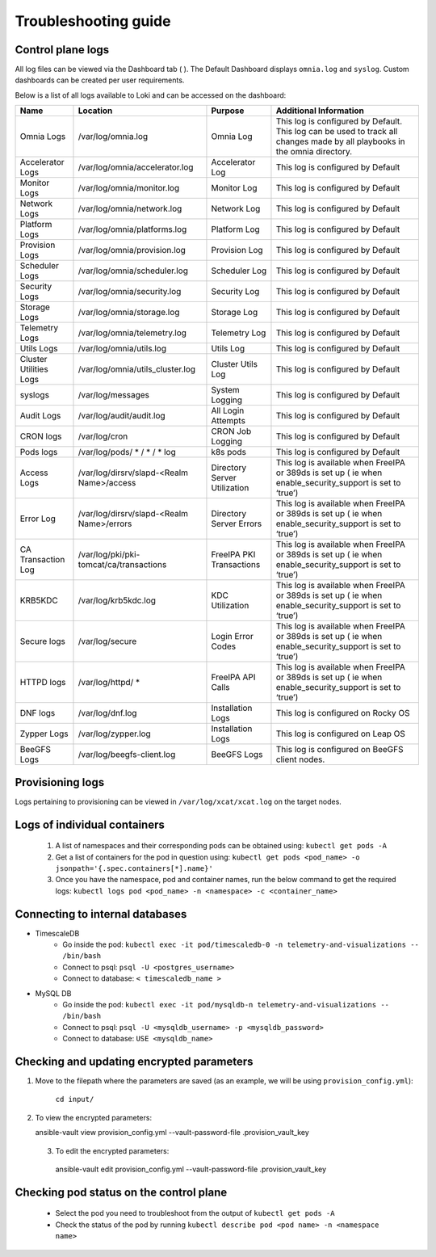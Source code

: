 Troubleshooting guide
============================

Control plane logs
---------------------------

All log files can be viewed via the Dashboard tab ( |Dashboard| ). The Default Dashboard displays ``omnia.log`` and ``syslog``. Custom dashboards can be created per user requirements.

Below is a list of all logs available to Loki and can be accessed on the dashboard:


+------------------------+---------------------------------------------+------------------------------+--------------------------------------------------------------------------------------------------------------------------------+
| Name                   | Location                                    | Purpose                      | Additional   Information                                                                                                       |
+========================+=============================================+==============================+================================================================================================================================+
| Omnia   Logs           | /var/log/omnia.log                          | Omnia Log                    | This log is configured by   Default. This log can be used to track all changes made by all playbooks in   the omnia directory. |
+------------------------+---------------------------------------------+------------------------------+--------------------------------------------------------------------------------------------------------------------------------+
| Accelerator Logs       | /var/log/omnia/accelerator.log              | Accelerator Log              | This log is configured by Default                                                                                              |
+------------------------+---------------------------------------------+------------------------------+--------------------------------------------------------------------------------------------------------------------------------+
| Monitor Logs           | /var/log/omnia/monitor.log                  | Monitor Log                  | This log is configured by Default                                                                                              |
+------------------------+---------------------------------------------+------------------------------+--------------------------------------------------------------------------------------------------------------------------------+
| Network Logs           | /var/log/omnia/network.log                  | Network Log                  | This log is configured by Default                                                                                              |
+------------------------+---------------------------------------------+------------------------------+--------------------------------------------------------------------------------------------------------------------------------+
| Platform Logs          | /var/log/omnia/platforms.log                | Platform Log                 | This log is configured by Default                                                                                              |
+------------------------+---------------------------------------------+------------------------------+--------------------------------------------------------------------------------------------------------------------------------+
| Provision Logs         | /var/log/omnia/provision.log                | Provision Log                | This log is configured by Default                                                                                              |
+------------------------+---------------------------------------------+------------------------------+--------------------------------------------------------------------------------------------------------------------------------+
| Scheduler Logs         | /var/log/omnia/scheduler.log                | Scheduler Log                | This log is configured by Default                                                                                              |
+------------------------+---------------------------------------------+------------------------------+--------------------------------------------------------------------------------------------------------------------------------+
| Security Logs          | /var/log/omnia/security.log                 | Security Log                 | This log is configured by Default                                                                                              |
+------------------------+---------------------------------------------+------------------------------+--------------------------------------------------------------------------------------------------------------------------------+
| Storage Logs           | /var/log/omnia/storage.log                  | Storage Log                  | This log is configured by Default                                                                                              |
+------------------------+---------------------------------------------+------------------------------+--------------------------------------------------------------------------------------------------------------------------------+
| Telemetry Logs         | /var/log/omnia/telemetry.log                | Telemetry Log                | This log is configured by Default                                                                                              |
+------------------------+---------------------------------------------+------------------------------+--------------------------------------------------------------------------------------------------------------------------------+
| Utils Logs             | /var/log/omnia/utils.log                    | Utils Log                    | This log is configured by Default                                                                                              |
+------------------------+---------------------------------------------+------------------------------+--------------------------------------------------------------------------------------------------------------------------------+
| Cluster Utilities Logs | /var/log/omnia/utils_cluster.log            | Cluster Utils Log            | This log is configured by Default                                                                                              |
+------------------------+---------------------------------------------+------------------------------+--------------------------------------------------------------------------------------------------------------------------------+
| syslogs                | /var/log/messages                           | System Logging               | This log is configured by   Default                                                                                            |
+------------------------+---------------------------------------------+------------------------------+--------------------------------------------------------------------------------------------------------------------------------+
| Audit   Logs           | /var/log/audit/audit.log                    | All Login Attempts           | This log is configured by   Default                                                                                            |
+------------------------+---------------------------------------------+------------------------------+--------------------------------------------------------------------------------------------------------------------------------+
| CRON   logs            | /var/log/cron                               | CRON Job Logging             | This log is configured by   Default                                                                                            |
+------------------------+---------------------------------------------+------------------------------+--------------------------------------------------------------------------------------------------------------------------------+
| Pods   logs            | /var/log/pods/ * / * / * log                | k8s pods                     | This log is configured by   Default                                                                                            |
+------------------------+---------------------------------------------+------------------------------+--------------------------------------------------------------------------------------------------------------------------------+
| Access   Logs          | /var/log/dirsrv/slapd-<Realm   Name>/access | Directory Server Utilization | This log is available when   FreeIPA or 389ds is set up ( ie when enable_security_support is set to   ‘true’)                  |
+------------------------+---------------------------------------------+------------------------------+--------------------------------------------------------------------------------------------------------------------------------+
| Error   Log            | /var/log/dirsrv/slapd-<Realm   Name>/errors | Directory Server Errors      | This log is available when   FreeIPA or 389ds is set up ( ie when enable_security_support is set to   ‘true’)                  |
+------------------------+---------------------------------------------+------------------------------+--------------------------------------------------------------------------------------------------------------------------------+
| CA   Transaction Log   | /var/log/pki/pki-tomcat/ca/transactions     | FreeIPA PKI Transactions     | This log is available when   FreeIPA or 389ds is set up ( ie when enable_security_support is set to   ‘true’)                  |
+------------------------+---------------------------------------------+------------------------------+--------------------------------------------------------------------------------------------------------------------------------+
| KRB5KDC                | /var/log/krb5kdc.log                        | KDC Utilization              | This log is available when   FreeIPA or 389ds is set up ( ie when enable_security_support is set to   ‘true’)                  |
+------------------------+---------------------------------------------+------------------------------+--------------------------------------------------------------------------------------------------------------------------------+
| Secure   logs          | /var/log/secure                             | Login Error Codes            | This log is available when   FreeIPA or 389ds is set up ( ie when enable_security_support is set to   ‘true’)                  |
+------------------------+---------------------------------------------+------------------------------+--------------------------------------------------------------------------------------------------------------------------------+
| HTTPD   logs           | /var/log/httpd/ *                           | FreeIPA API Calls            | This log is available when   FreeIPA or 389ds is set up ( ie when enable_security_support is set to   ‘true’)                  |
+------------------------+---------------------------------------------+------------------------------+--------------------------------------------------------------------------------------------------------------------------------+
| DNF   logs             | /var/log/dnf.log                            | Installation Logs            | This log is configured on Rocky   OS                                                                                           |
+------------------------+---------------------------------------------+------------------------------+--------------------------------------------------------------------------------------------------------------------------------+
| Zypper   Logs          | /var/log/zypper.log                         | Installation Logs            | This log is configured on Leap   OS                                                                                            |
+------------------------+---------------------------------------------+------------------------------+--------------------------------------------------------------------------------------------------------------------------------+
| BeeGFS   Logs          | /var/log/beegfs-client.log                  | BeeGFS Logs                  | This log is configured on   BeeGFS client nodes.                                                                               |
+------------------------+---------------------------------------------+------------------------------+--------------------------------------------------------------------------------------------------------------------------------+

Provisioning logs
--------------------

Logs pertaining to provisioning can be viewed in ``/var/log/xcat/xcat.log`` on the target nodes.

Logs of individual containers
--------------------------------------------
   1. A list of namespaces and their corresponding pods can be obtained using:
      ``kubectl get pods -A``
   2. Get a list of containers for the pod in question using:
      ``kubectl get pods <pod_name> -o jsonpath='{.spec.containers[*].name}'``
   3. Once you have the namespace, pod and container names, run the below command to get the required logs:
      ``kubectl logs pod <pod_name> -n <namespace> -c <container_name>``


Connecting to internal databases
------------------------------------
* TimescaleDB
    * Go inside the pod: ``kubectl exec -it pod/timescaledb-0 -n telemetry-and-visualizations -- /bin/bash``
    * Connect to psql: ``psql -U <postgres_username>``
    * Connect to database: ``< timescaledb_name >``
* MySQL DB
    * Go inside the pod: ``kubectl exec -it pod/mysqldb-n telemetry-and-visualizations -- /bin/bash``
    * Connect to psql: ``psql -U <mysqldb_username> -p <mysqldb_password>``
    * Connect to database: ``USE <mysqldb_name>``

Checking and updating encrypted parameters
-----------------------------------------------

1. Move to the filepath where the parameters are saved (as an example, we will be using ``provision_config.yml``):

      ``cd input/``

2. To view the encrypted parameters: ::

   ansible-vault view provision_config.yml --vault-password-file .provision_vault_key

  3. To edit the encrypted parameters: ::

    ansible-vault edit provision_config.yml --vault-password-file .provision_vault_key


Checking pod status on the control plane
--------------------------------------------
   * Select the pod you need to troubleshoot from the output of ``kubectl get pods -A``
   * Check the status of the pod by running ``kubectl describe pod <pod name> -n <namespace name>``

.. |Dashboard| image:: ../images/Visualization/DashBoardIcon.PNG
    :height: 25px


